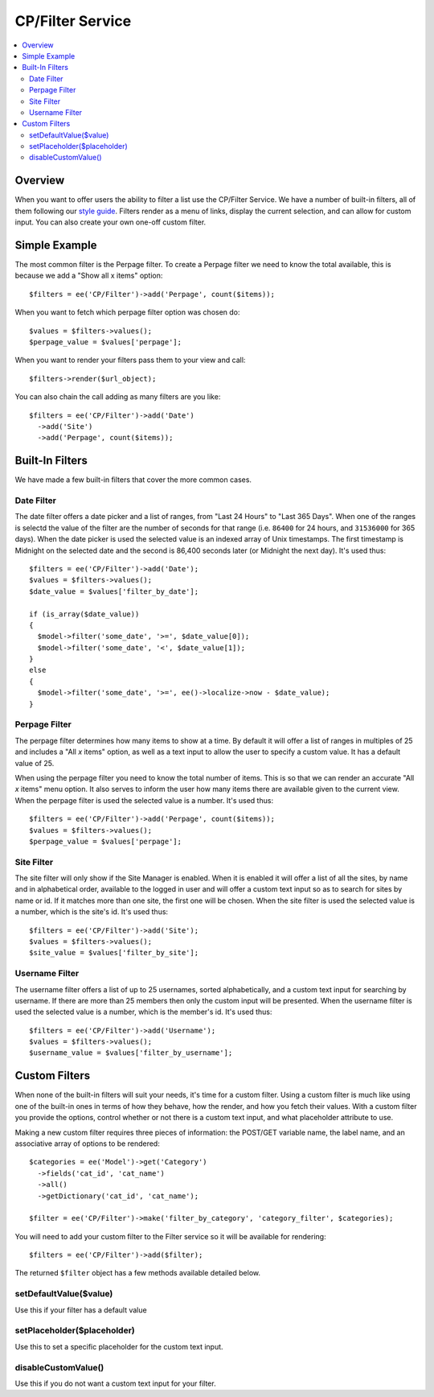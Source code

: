 #################
CP/Filter Service
#################

.. contents::
  :local:
  :depth: 2

.. highlight:: php

********
Overview
********

When you want to offer users the ability to filter a list use the CP/Filter
Service. We have a number of built-in filters, all of them following our `style
guide <https://ellislab.com/style-guide/c/listings#filter-options>`_. Filters
render as a menu of links, display the current selection, and can allow for
custom input. You can also create your own one-off custom filter.

**************
Simple Example
**************

The most common filter is the Perpage filter. To create a Perpage filter we
need to know the total available, this is because we add a "Show all x items"
option::

  $filters = ee('CP/Filter')->add('Perpage', count($items));

When you want to fetch which perpage filter option was chosen do::

  $values = $filters->values();
  $perpage_value = $values['perpage'];

When you want to render your filters pass them to your view and call::

  $filters->render($url_object);

You can also chain the call adding as many filters are you like::

  $filters = ee('CP/Filter')->add('Date')
    ->add('Site')
    ->add('Perpage', count($items));

****************
Built-In Filters
****************

We have made a few built-in filters that cover the more common cases.

Date Filter
===========

The date filter offers a date picker and a list of ranges, from "Last 24 Hours"
to "Last 365 Days". When one of the ranges is selectd the value of the filter
are the number of seconds for that range (i.e. ``86400`` for 24 hours, and
``31536000`` for 365 days). When the date picker is used the selected value is
an indexed array of Unix timestamps. The first timestamp is Midnight on the
selected date and the second is 86,400 seconds later (or Midnight the next
day). It's used thus::

  $filters = ee('CP/Filter')->add('Date');
  $values = $filters->values();
  $date_value = $values['filter_by_date'];

  if (is_array($date_value))
  {
    $model->filter('some_date', '>=', $date_value[0]);
    $model->filter('some_date', '<', $date_value[1]);
  }
  else
  {
    $model->filter('some_date', '>=', ee()->localize->now - $date_value);
  }

Perpage Filter
==============

The perpage filter determines how many items to show at a time. By default it
will offer a list of ranges in multiples of 25 and includes a "All *x* items"
option, as well as a text input to allow the user to specify a custom value. It
has a default value of 25.

When using the perpage filter you need to know the total number of items. This
is so that we can render an accurate "All *x* items" menu option. It also
serves to inform the user how many items there are available given to the
current view. When the perpage filter is used the selected value is a number.
It's used thus::

  $filters = ee('CP/Filter')->add('Perpage', count($items));
  $values = $filters->values();
  $perpage_value = $values['perpage'];

Site Filter
===========

The site filter will only show if the Site Manager is enabled. When it is
enabled it will offer a list of all the sites, by name and in alphabetical
order, available to the logged in user and will offer a custom text input so as
to search for sites by name or id. If it matches more than one site, the first
one will be chosen. When the site filter is used the selected value is a
number, which is the site's id. It's used thus::

  $filters = ee('CP/Filter')->add('Site');
  $values = $filters->values();
  $site_value = $values['filter_by_site'];

Username Filter
===============

The username filter offers a list of up to 25 usernames, sorted alphabetically,
and a custom text input for searching by username. If there are more than 25
members then only the custom input will be presented. When the username filter
is used the selected value is a number, which is the member's id. It's used
thus::

  $filters = ee('CP/Filter')->add('Username');
  $values = $filters->values();
  $username_value = $values['filter_by_username'];

**************
Custom Filters
**************

When none of the built-in filters will suit your needs, it's time for a custom filter. Using a custom filter is much like using one of the built-in ones in terms of how they behave, how the render, and how you fetch their values. With a custom filter you provide the options, control whether or not there is a custom text input, and what placeholder attribute to use.

Making a new custom filter requires three pieces of information: the POST/GET variable name, the label name, and an associative array of options to be rendered::

  $categories = ee('Model')->get('Category')
    ->fields('cat_id', 'cat_name')
    ->all()
    ->getDictionary('cat_id', 'cat_name');

  $filter = ee('CP/Filter')->make('filter_by_category', 'category_filter', $categories);

You will need to add your custom filter to the Filter service so it will be available for rendering::

  $filters = ee('CP/Filter')->add($filter);

The returned ``$filter`` object has a few methods available detailed below.

setDefaultValue($value)
=======================

Use this if your filter has a default value

setPlaceholder($placeholder)
============================

Use this to set a specific placeholder for the custom text input.

disableCustomValue()
====================

Use this if you do not want a custom text input for your filter.